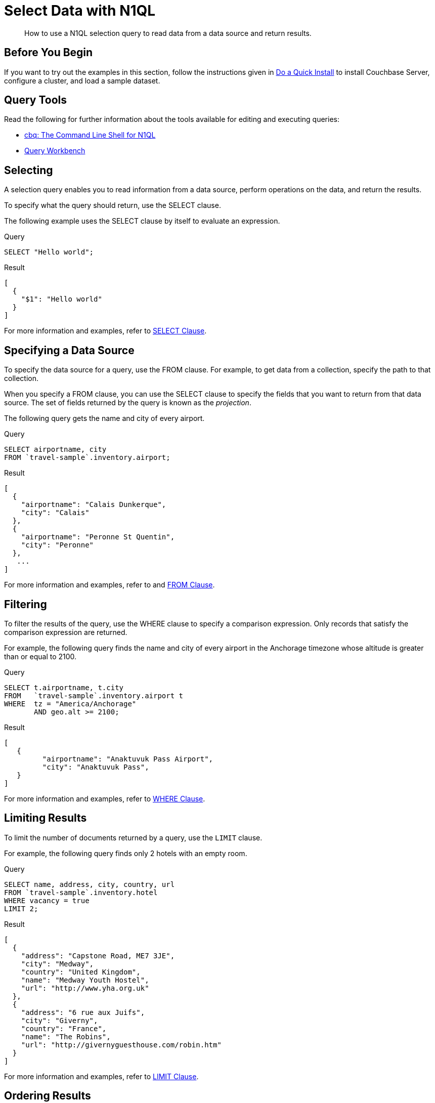 = Select Data with N1QL
:page-topic-type: guide
:imagesdir: ../../assets/images
:tabs:
:description: How to use a N1QL selection query to read data from a data source and return results.

[abstract]
{description}

== Before You Begin

If you want to try out the examples in this section, follow the instructions given in xref:getting-started:do-a-quick-install.adoc[Do a Quick Install] to install Couchbase Server, configure a cluster, and load a sample dataset.

== Query Tools

Read the following for further information about the tools available for editing and executing queries:

* xref:tools:cbq-shell.adoc[cbq: The Command Line Shell for N1QL]
* xref:tools:query-workbench.adoc[Query Workbench]

== Selecting

A selection query enables you to read information from a data source, perform operations on the data, and return the results.

To specify what the query should return, use the SELECT clause.

The following example uses the SELECT clause by itself to evaluate an expression.

====
.Query
[source,n1ql]
----
SELECT "Hello world";
----

.Result
[source,json]
----
[
  {
    "$1": "Hello world"
  }
]
----
====

For more information and examples, refer to xref:n1ql:n1ql-language-reference/selectclause.adoc[SELECT Clause].

== Specifying a Data Source

To specify the data source for a query, use the FROM clause.
For example, to get data from a collection, specify the path to that collection.

When you specify a FROM clause, you can use the SELECT clause to specify the fields that you want to return from that data source.
The set of fields returned by the query is known as the _projection_.

The following query gets the name and city of every airport.

====
.Query
[source,n1ql]
----
SELECT airportname, city
FROM `travel-sample`.inventory.airport;
----

.Result
[source,json]
----
[
  {
    "airportname": "Calais Dunkerque",
    "city": "Calais"
  },
  {
    "airportname": "Peronne St Quentin",
    "city": "Peronne"
  },
   ...
]
----
====

For more information and examples, refer to and xref:n1ql:n1ql-language-reference/from.adoc[FROM Clause].

== Filtering

To filter the results of the query, use the WHERE clause to specify a comparison expression.
Only records that satisfy the comparison expression are returned.

For example, the following query finds the name and city of every airport in the Anchorage timezone whose altitude is greater than or equal to 2100.

====
.Query
[source,n1ql]
----
SELECT t.airportname, t.city
FROM   `travel-sample`.inventory.airport t
WHERE  tz = "America/Anchorage"
       AND geo.alt >= 2100;
----

.Result
[source,json]
----
[
   {
         "airportname": "Anaktuvuk Pass Airport",
         "city": "Anaktuvuk Pass",
   }
]
----
====

For more information and examples, refer to xref:n1ql:n1ql-language-reference/where.adoc[WHERE Clause].

== Limiting Results

To limit the number of documents returned by a query, use the `LIMIT` clause.

For example, the following query finds only 2 hotels with an empty room.

====
.Query
[source,n1ql]
----
SELECT name, address, city, country, url
FROM `travel-sample`.inventory.hotel
WHERE vacancy = true
LIMIT 2;
----

.Result
[source,json]
----
[
  {
    "address": "Capstone Road, ME7 3JE",
    "city": "Medway",
    "country": "United Kingdom",
    "name": "Medway Youth Hostel",
    "url": "http://www.yha.org.uk"
  },
  {
    "address": "6 rue aux Juifs",
    "city": "Giverny",
    "country": "France",
    "name": "The Robins",
    "url": "http://givernyguesthouse.com/robin.htm"
  }
]
----
====

For more information and examples, refer to xref:n1ql:n1ql-language-reference/limit.adoc[LIMIT Clause].

== Ordering Results

To sort the documents in the resultset by one or more fields, use the `ORDER BY` clause.

For example, the following query lists cities in descending order and then landmarks in ascending order.

====
.Query
[source,n1ql]
----
SELECT city, name
FROM `travel-sample`.inventory.landmark
ORDER BY city DESC, name ASC
LIMIT 5;
----

.Results:
[source,json]
----
[
  {
    "city": "Évreux",
    "name": "Cafe des Arts"
  },
  {
    "city": "Épinal",
    "name": "Marché Couvert (covered market)"
  },
  {
    "city": "Épinal",
    "name": "Musée de l'Image/Imagerie d'Épinal"
  },
  {
    "city": "Yosemite Valley",
    "name": "Lower Yosemite Fall"
  },
  {
    "city": "Yosemite Valley",
    "name": "Mirror Lake/Meadow"
  }
]
----
====

For more information and examples, refer to xref:n1ql:n1ql-language-reference/orderby.adoc[ORDER BY Clause].

== Next Steps

* xref:join.adoc[Querying Across Relationships]


== Related Links

Explanation:

* xref:n1ql:n1ql-language-reference/selectintro.adoc[SELECT]

Reference:

* xref:n1ql:n1ql-language-reference/select-syntax.adoc[SELECT Syntax]

Tutorials:

* https://query-tutorial.couchbase.com/tutorial/#1[N1QL Query Language Tutorial^]


Querying with SDKs:

* xref:dotnet-sdk:howtos:n1ql-queries-with-sdk.adoc[.NET]
| xref:c-sdk:howtos:n1ql-queries-with-sdk.adoc[C]
| xref:go-sdk:howtos:n1ql-queries-with-sdk.adoc[Go]
| xref:java-sdk:howtos:n1ql-queries-with-sdk.adoc[Java]
| xref:nodejs-sdk:howtos:n1ql-queries-with-sdk.adoc[Node.js]
| xref:php-sdk:howtos:n1ql-queries-with-sdk.adoc[PHP]
| xref:python-sdk:howtos:n1ql-queries-with-sdk.adoc[Python]
| xref:ruby-sdk:howtos:n1ql-queries-with-sdk.adoc[Ruby]
| xref:scala-sdk:howtos:n1ql-queries-with-sdk.adoc[Scala]

